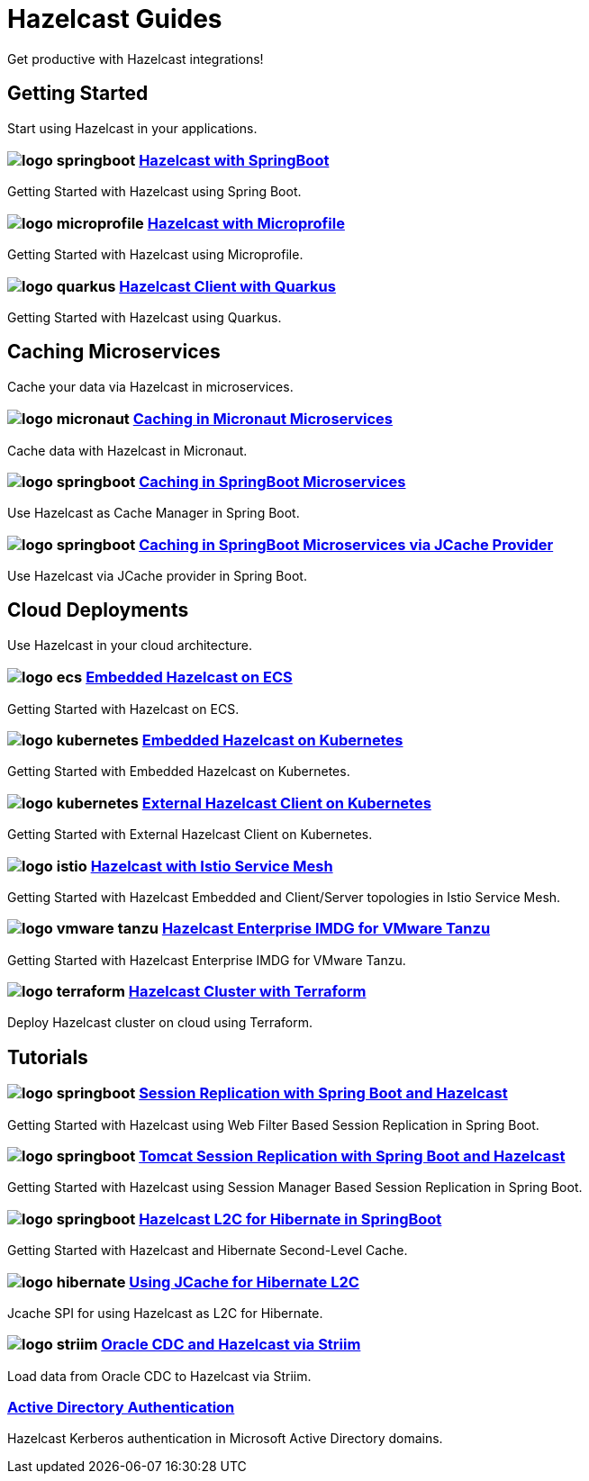 :page-layout: landing

= Hazelcast Guides

Get productive with Hazelcast integrations!

// ---------------------- Group 1

[.group-header]
== Getting Started
Start using Hazelcast in your applications.

[.guides-grid]
== {empty}

[.guide]
=== image:logo-springboot.png[] xref:hazelcast-embedded-springboot:ROOT:index.adoc[Hazelcast with SpringBoot]

Getting Started with Hazelcast using Spring Boot.


[.guide]
=== image:logo-microprofile.png[] xref:hazelcast-embedded-microprofile:ROOT:index.adoc[Hazelcast with Microprofile]

Getting Started with Hazelcast using Microprofile.


[.guide]
=== image:logo-quarkus.png[] xref:hazelcast-client-quarkus:ROOT:index.adoc[Hazelcast Client with Quarkus]

Getting Started with Hazelcast using Quarkus.

// ---------------------- Group 2

[.group-header]
== Caching Microservices
Cache your data via Hazelcast in microservices.

[.guides-grid]
== {empty}


[.guide]
=== image:logo-micronaut.png[] xref:caching-micronaut:ROOT:index.adoc[Caching in Micronaut Microservices]

Cache data with Hazelcast in Micronaut.

[.guide]
=== image:logo-springboot.png[] xref:caching-springboot:ROOT:index.adoc[Caching in SpringBoot Microservices]

Use Hazelcast as Cache Manager in Spring Boot.

[.guide]
=== image:logo-springboot.png[] xref:caching-springboot-jcache:ROOT:index.adoc[Caching in SpringBoot Microservices via JCache Provider]

Use Hazelcast via JCache provider in Spring Boot.


// ---------------------- Group 3

[.group-header]
== Cloud Deployments
Use Hazelcast in your cloud architecture.

[.guides-grid]
== {empty}


[.guide]
=== image:logo-ecs.png[] xref:ecs-embedded:ROOT:index.adoc[Embedded Hazelcast on ECS]

Getting Started with Hazelcast on ECS.


[.guide]
=== image:logo-kubernetes.png[] xref:kubernetes-embedded:ROOT:index.adoc[Embedded Hazelcast on Kubernetes]

Getting Started with Embedded Hazelcast on Kubernetes.


[.guide]
=== image:logo-kubernetes.png[] xref:kubernetes-external-client:ROOT:index.adoc[External Hazelcast Client on Kubernetes]

Getting Started with External Hazelcast Client on Kubernetes.


[.guide]
=== image:logo-istio.png[] xref:istio:ROOT:index.adoc[Hazelcast with Istio Service Mesh]

Getting Started with Hazelcast Embedded and Client/Server topologies in Istio Service Mesh.

[.guide]
=== image:logo-vmware-tanzu.png[] xref:vmware-tanzu:ROOT:index.adoc[Hazelcast Enterprise IMDG for VMware Tanzu]

Getting Started with Hazelcast Enterprise IMDG for VMware Tanzu.

[.guide]
=== image:logo-terraform.png[] xref:terraform-quickstarts:ROOT:index.adoc[Hazelcast Cluster with Terraform]

Deploy Hazelcast cluster on cloud using Terraform.

// ---------------------- Group 4

[.group-header]
== Tutorials

[.guides-grid]
== {empty}

[.guide]
=== image:logo-springboot.png[] xref:springboot-webfilter-session-replication:ROOT:index.adoc[Session Replication with Spring Boot and Hazelcast]

Getting Started with Hazelcast using Web Filter Based Session Replication in Spring Boot.


[.guide]
=== image:logo-springboot.png[] xref:springboot-tomcat-session-replication:ROOT:index.adoc[Tomcat Session Replication with Spring Boot and Hazelcast]

Getting Started with Hazelcast using Session Manager Based Session Replication in Spring Boot.


[.guide]
=== image:logo-springboot.png[] xref:springboot-hibernate:ROOT:index.adoc[Hazelcast L2C for Hibernate in SpringBoot]

Getting Started with Hazelcast and Hibernate Second-Level Cache.


[.guide]
=== image:logo-hibernate.png[] xref:hibernate-jcache:ROOT:index.adoc[Using JCache for Hibernate L2C]

Jcache SPI for using Hazelcast as L2C for Hibernate.


[.guide]
=== image:logo-striim.png[] xref:striim-cdc:ROOT:index.adoc[Oracle CDC and Hazelcast via Striim]

Load data from Oracle CDC to Hazelcast via Striim.


[.guide]
=== xref:active-directory-authentication:ROOT:index.adoc[Active Directory Authentication]

Hazelcast Kerberos authentication in Microsoft Active Directory domains.
